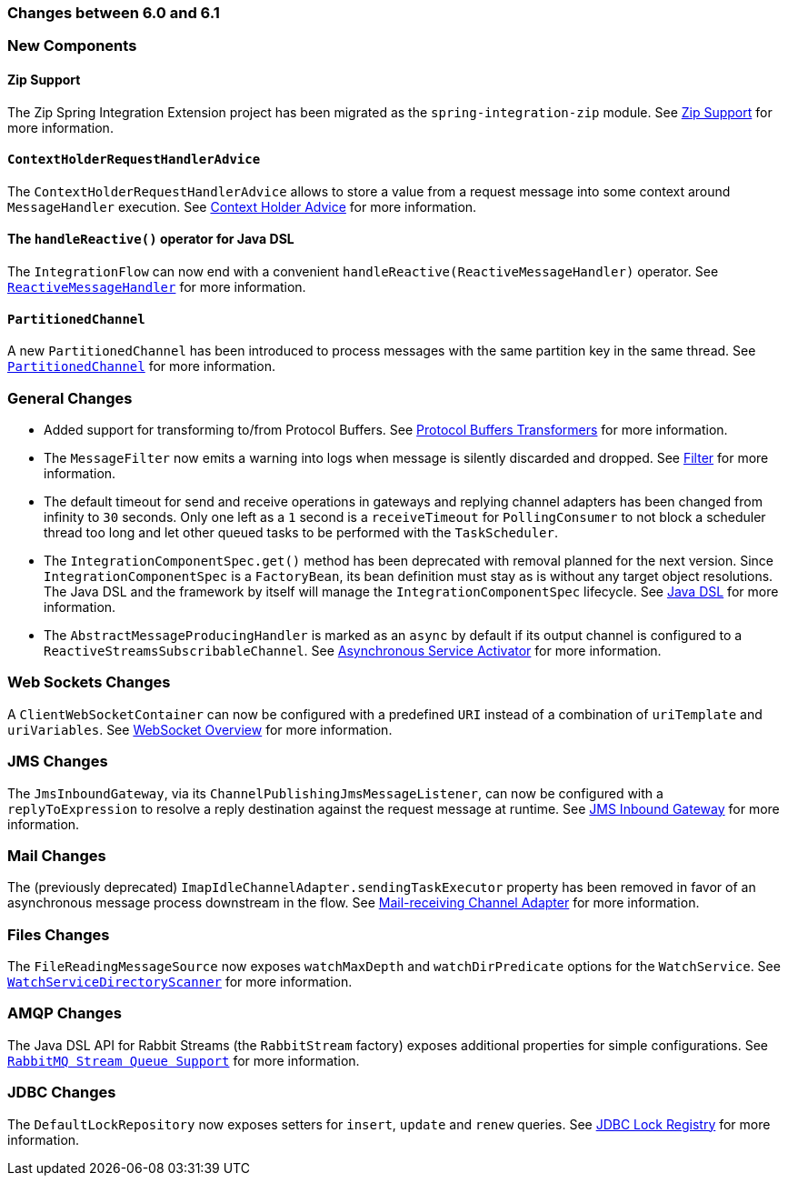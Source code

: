 [[migration-6.0-6.1]]
=== Changes between 6.0 and 6.1

[[x6.1-new-components]]
=== New Components

[[x6.1-zip]]
==== Zip Support

The Zip Spring Integration Extension project has been migrated as the `spring-integration-zip` module.
See <<./zip.adoc#zip,Zip Support>>  for more information.

[[x6.1-context-holder-advice]]
==== `ContextHolderRequestHandlerAdvice`

The `ContextHolderRequestHandlerAdvice` allows to store a value from a request message into some context around `MessageHandler` execution.
See <<./handler-advice.adoc#context-holder-advice, Context Holder Advice>> for more information.

[[x6.1-handle-reactive]]
==== The `handleReactive()` operator for Java DSL
The `IntegrationFlow` can now end with a convenient `handleReactive(ReactiveMessageHandler)` operator.
See <<./reactive-streams.adoc#reactive-message-handler, `ReactiveMessageHandler`>> for more information.

[[x6.1-partitioned-channel]]
==== `PartitionedChannel`
A new `PartitionedChannel` has been introduced to process messages with the same partition key in the same thread.
See <<./channel.adoc#partitioned-channel, `PartitionedChannel`>> for more information.

[[x6.1-general]]
=== General Changes

- Added support for transforming to/from Protocol Buffers.
See <<./transformer.adoc#Protobuf-transformers, Protocol Buffers Transformers>> for more information.

- The `MessageFilter` now emits a warning into logs when message is silently discarded and dropped.
See <<./filter.adoc#filter, Filter>> for more information.

- The default timeout for send and receive operations in gateways and replying channel adapters has been changed from infinity to `30` seconds.
Only one left as a `1` second is a `receiveTimeout` for `PollingConsumer` to not block a scheduler thread too long and let other queued tasks to be performed with the `TaskScheduler`.

- The `IntegrationComponentSpec.get()` method has been deprecated with removal planned for the next version.
Since `IntegrationComponentSpec` is a `FactoryBean`, its bean definition must stay as is without any target object resolutions.
The Java DSL and the framework by itself will manage the `IntegrationComponentSpec` lifecycle.
See <<./dsl.adoc#java-dsl, Java DSL>> for more information.

- The `AbstractMessageProducingHandler` is marked as an `async` by default if its output channel is configured to a `ReactiveStreamsSubscribableChannel`.
See <<./service-activator.adoc#async-service-activator,Asynchronous Service Activator>> for more information.

[[x6.1-web-sockets]]
=== Web Sockets Changes

A `ClientWebSocketContainer` can now be configured with a predefined `URI` instead of a combination of `uriTemplate` and `uriVariables`.
See <<./web-sockets.adoc#web-socket-overview, WebSocket Overview>> for more information.

[[x6.1-jms]]
=== JMS Changes

The `JmsInboundGateway`, via its `ChannelPublishingJmsMessageListener`, can now be configured with a `replyToExpression` to resolve a reply destination against the request message at runtime.
See <<./jms.adoc#jms-inbound-gateway, JMS Inbound Gateway>> for more information.

[[x6.1-mail]]
=== Mail Changes

The (previously deprecated) `ImapIdleChannelAdapter.sendingTaskExecutor` property has been removed in favor of an asynchronous message process downstream in the flow.
See <<./mail.adoc#mail-inbound, Mail-receiving Channel Adapter>> for more information.

[[x6.1-file]]
=== Files Changes

The `FileReadingMessageSource` now exposes `watchMaxDepth` and `watchDirPredicate` options for the `WatchService`.
See <<./file.adoc#watch-service-directory-scanner, `WatchServiceDirectoryScanner`>> for more information.

[[x6.1-amqp]]
=== AMQP Changes

The Java DSL API for Rabbit Streams (the `RabbitStream` factory) exposes additional properties for simple configurations.
See <<./amqp.adoc#rmq-streams, `RabbitMQ Stream Queue Support`>> for more information.


[[x6.1-jdbc]]
=== JDBC Changes

The `DefaultLockRepository` now exposes setters for `insert`, `update` and `renew` queries.
See <<./jdbc.adoc#jdbc-lock-registry, JDBC Lock Registry>> for more information.
